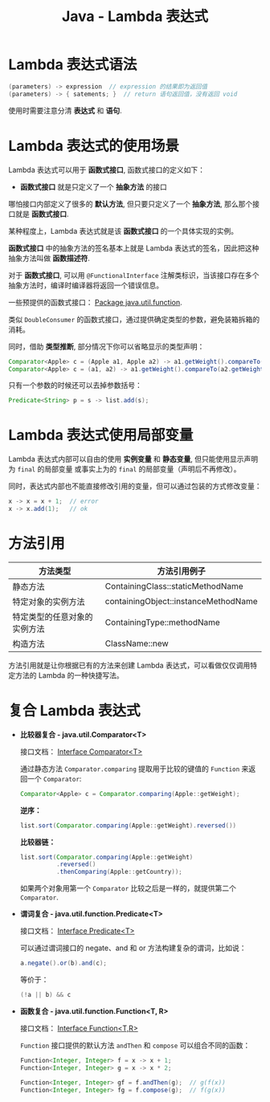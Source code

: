 #+TITLE:      Java - Lambda 表达式

* 目录                                                    :TOC_4_gh:noexport:
- [[#lambda-表达式语法][Lambda 表达式语法]]
- [[#lambda-表达式的使用场景][Lambda 表达式的使用场景]]
- [[#lambda-表达式使用局部变量][Lambda 表达式使用局部变量]]
- [[#方法引用][方法引用]]
- [[#复合-lambda-表达式][复合 Lambda 表达式]]

* Lambda 表达式语法
  #+BEGIN_SRC java
    (parameters) -> expression  // expression 的结果即为返回值
    (parameters) -> { satements; }  // return 语句返回值，没有返回 void
  #+END_SRC

  使用时需要注意分清 *表达式* 和 *语句*.

* Lambda 表达式的使用场景
  Lambda 表达式可以用于 *函数式接口*, 函数式接口的定义如下：

  + *函数式接口* 就是只定义了一个 *抽象方法* 的接口

  哪怕接口内部定义了很多的 *默认方法*, 但只要只定义了一个 *抽象方法*, 那么那个接口就是 *函数式接口*.

  某种程度上，Lambda 表达式就是该 *函数式接口* 的一个具体实现的实例。

  *函数式接口* 中的抽象方法的签名基本上就是 Lambda 表达式的签名，因此把这种抽象方法叫做 *函数描述符*.

  对于 *函数式接口*, 可以用 ~@FunctionalInterface~ 注解类标识，当该接口存在多个抽象方法时，编译时编译器将返回一个错误信息。

  一些预提供的函数式接口： [[https://docs.oracle.com/javase/8/docs/api/java/util/function/package-summary.html][Package java.util.function]].

  类似 ~DoubleConsumer~ 的函数式接口，通过提供确定类型的参数，避免装箱拆箱的消耗。

  同时，借助 *类型推断*, 部分情况下你可以省略显示的类型声明：
  #+BEGIN_SRC java
    Comparator<Apple> c = (Apple a1, Apple a2) -> a1.getWeight().compareTo(a2.getWeight());
    Comparator<Apple> c = (a1, a2) -> a1.getWeight().compareTo(a2.getWeight());
  #+END_SRC

  只有一个参数的时候还可以去掉参数括号：
  #+BEGIN_SRC java
    Predicate<String> p = s -> list.add(s);
  #+END_SRC

* Lambda 表达式使用局部变量
  Lambda 表达式内部可以自由的使用 *实例变量* 和 *静态变量*, 但只能使用显示声明为 ~final~ 的局部变量
  或事实上为的 ~final~ 的局部变量（声明后不再修改）。

  同时，表达式内部也不能直接修改引用的变量，但可以通过包装的方式修改变量：
  #+BEGIN_SRC java
    x -> x = x + 1;  // error
    x -> x.add(1);   // ok
  #+END_SRC

* 方法引用
  |------------------------------+--------------------------------------|
  | 方法类型                     | 方法引用例子                         |
  |------------------------------+--------------------------------------|
  | 静态方法                     | ContainingClass::staticMethodName    |
  | 特定对象的实例方法           | containingObject::instanceMethodName |
  | 特定类型的任意对象的实例方法 | ContainingType::methodName           |
  | 构造方法                     | ClassName::new                       |
  |------------------------------+--------------------------------------|

  方法引用就是让你根据已有的方法来创建 Lambda 表达式，可以看做仅仅调用特定方法的 Lambda 的一种快捷写法。

* 复合 Lambda 表达式
  + *比较器复合 - java.util.Comparator<T>*

    接口文档： [[https://docs.oracle.com/javase/8/docs/api/java/util/Comparator.html][Interface Comparator<T>]]

    通过静态方法 ~Comparator.comparing~ 提取用于比较的键值的 ~Function~ 来返回一个 ~Comparator~:
    #+BEGIN_SRC java
      Comparator<Apple> c = Comparator.comparing(Apple::getWeight);
    #+END_SRC

    *逆序：*
    #+BEGIN_SRC java
      list.sort(Comparator.comparing(Apple::getWeight).reversed())
    #+END_SRC

    *比较器链：*
    #+BEGIN_SRC java
      list.sort(Comparator.comparing(Apple::getWeight)
                .reversed()
                .thenComparing(Apple::getCountry));

    #+END_SRC

    如果两个对象用第一个 ~Comparator~ 比较之后是一样的，就提供第二个 ~Comparator~.

  + *谓词复合 - java.util.function.Predicate<T>*

    接口文档： [[https://docs.oracle.com/javase/8/docs/api/java/util/function/Predicate.html][Interface Predicate<T>]]
    
    可以通过谓词接口的 negate、and 和 or 方法构建复杂的谓词，比如说：
    #+BEGIN_SRC java
      a.negate().or(b).and(c);
    #+END_SRC

    等价于：
    #+BEGIN_SRC java
      (!a || b) && c
    #+END_SRC

  + *函数复合 - java.util.function.Function<T, R>*

    接口文档： [[https://docs.oracle.com/javase/8/docs/api/java/util/function/Function.html][Interface Function<T,R>]]

    ~Function~ 接口提供的默认方法 ~andThen~ 和 ~compose~ 可以组合不同的函数：
    #+BEGIN_SRC java
      Function<Integer, Integer> f = x -> x + 1;
      Function<Integer, Integer> g = x -> x * 2;

      Function<Integer, Integer> gf = f.andThen(g);  // g(f(x))
      Function<Integer, Integer> fg = f.compose(g);  // f(g(x))
    #+END_SRC

